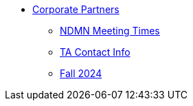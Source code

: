 * xref:index.adoc[Corporate Partners]
// -------------needs updating-------------
// (copy from DEAF PODS(?))
** xref:ndmn-meetings.adoc[NDMN Meeting Times]
// ----------------------------------------
** xref:crp:students:fall2024/syllabus.adoc#corporate-partner-tas[TA Contact Info]
** xref:crp:students:fall2024/index.adoc[Fall 2024]
